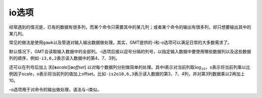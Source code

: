io选项
======

经常遇到的情况是，已有的数据有很多列，而某个命令只需要其中的某几列；或者某个命令的输出有很多列，却只想要输出其中的某几列。

常见的做法是使用\ ``gawk``\ 以及管道对输入输出数据做处理。其实，GMT提供的-i和-o选项可以满足日常的大多数需求了。

默认情况下，GMT会读取输入数据中的全部列。-i选项后接以逗号分隔的列号，以指定输入数据中要使用哪些数据列以及这些数据列的顺序，例如\ ``-i3,6,2``\ 表示读入数据中的第4、7、3列。

还可以在列号后加上 [**l**][\ **s**\ *scale*][\ **o**\ *offset*] 以对每个数据列分别做简单的处理。其中l表示对当前列取\ :math:`\log_{10}`\ ，s表示将当前列乘以比例因子scale，o表示将当前列的值加上offset。比如\ ``-is2o10,6,3``\ 表示读入数据的第3、7、4列，并对第3列数据乘以2再加上10。

-o选项用于对命令的输出做处理，语法与-i类似。
